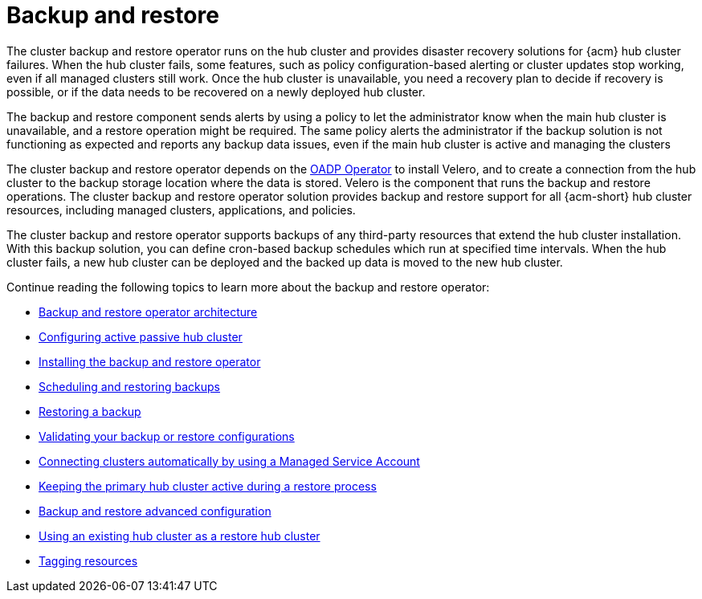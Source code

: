 [#backup-intro]
= Backup and restore

The cluster backup and restore operator runs on the hub cluster and provides disaster recovery solutions for {acm} hub cluster failures. When the hub cluster fails, some features, such as policy configuration-based alerting or cluster updates stop working, even if all managed clusters still work. Once the hub cluster is unavailable, you need a recovery plan to decide if recovery is possible, or if the data needs to be recovered on a newly deployed hub cluster.

The backup and restore component sends alerts by using a policy to let the administrator know when the main hub cluster is unavailable, and a restore operation might be required. The same policy alerts the administrator if the backup solution is not functioning as expected and reports any backup data issues, even if the main hub cluster is active and managing the clusters 

The cluster backup and restore operator depends on the link:https://docs.redhat.com/documentation/en-us/openshift_container_platform/4.14/html/backup_and_restore/oadp-application-backup-and-restore#oadp-release-notes[OADP Operator] to install Velero, and to create a connection from the hub cluster to the backup storage location where the data is stored. Velero is the component that runs the backup and restore operations. The cluster backup and restore operator solution provides backup and restore support for all {acm-short} hub cluster resources, including managed clusters, applications, and policies.

The cluster backup and restore operator supports backups of any third-party resources that extend the hub cluster installation. With this backup solution, you can define cron-based backup schedules which run at specified time intervals. When the hub cluster fails, a new hub cluster can be deployed and the backed up data is moved to the new hub cluster.

Continue reading the following topics to learn more about the backup and restore operator:

* xref:../backup_restore/backup_arch.adoc#backup-restore-architecture[Backup and restore operator architecture]

* xref:../backup_restore/backup_hub_config.adoc#dr4hub-config[Configuring active passive hub cluster]

* xref:../backup_restore/backup_install.adoc#dr4hub-install-backup-and-restore[Installing the backup and restore operator]

* xref:../backup_restore/backup_schedule.adoc#using-backup-restore[Scheduling and restoring backups]

* xref:../backup_restore/backup_restore.adoc#restore-backup[Restoring a backup]

* xref:../backup_restore/backup_validate.adoc#backup-validation-using-a-policy[Validating your backup or restore configurations]

* xref:../backup_restore/backup_msa.adoc#auto-connect-clusters-msa[Connecting clusters automatically by using a Managed Service Account]

* xref:../backup_restore/backup_active_restore.adoc#keep-hub-active-restore[Keeping the primary hub cluster active during a restore process]

* xref:../backup_restore/backup_adv_config.adoc#dr4hub-advanced-configuration[Backup and restore advanced configuration]

* xref:../backup_restore/use_existing_hub_cluster.adoc#using-existing-hub-cluster[Using an existing hub cluster as a restore hub cluster]

* xref:../backup_restore/tag_resources.adoc#tagging-resources[Tagging resources]


